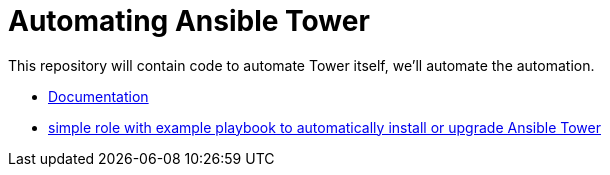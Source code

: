 = Automating Ansible Tower

This repository will contain code to automate Tower itself, we'll automate the automation.

- link:docs/[Documentation]
- link:tower-setup/[simple role with example playbook to automatically install or upgrade Ansible Tower]
